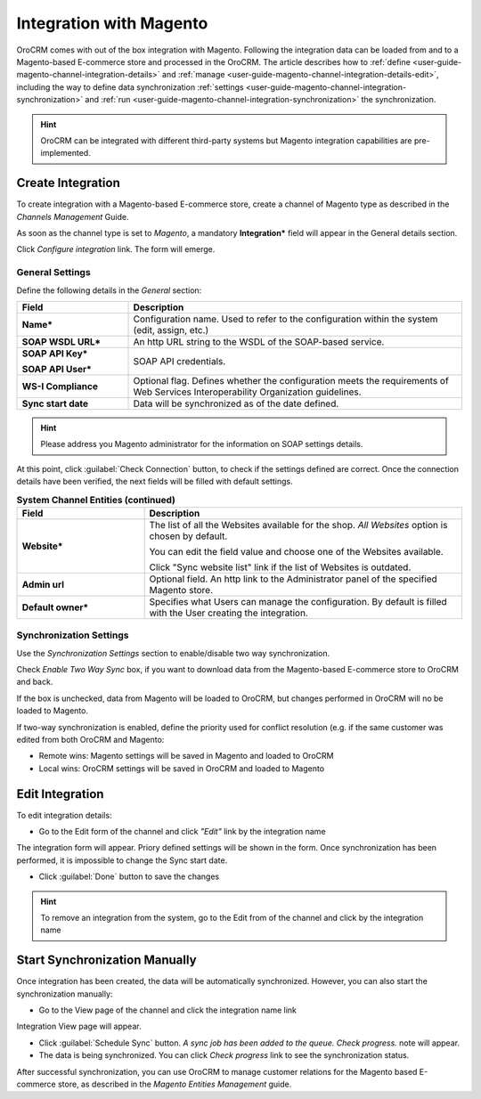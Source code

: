
.. _user-guide-magento-channel-integration:

Integration with Magento
========================

OroCRM comes with out of the box integration with Magento. 
Following the integration data can be loaded from and to a Magento-based E-commerce store and processed in the OroCRM. 
The article describes how to :ref:`define <user-guide-magento-channel-integration-details>` and 
:ref:`manage <user-guide-magento-channel-integration-details-edit>`, including the way to define data synchronization
:ref:`settings <user-guide-magento-channel-integration-synchronization>` and 
:ref:`run <user-guide-magento-channel-integration-synchronization>` the synchronization. 

.. hint::
    
    OroCRM can be integrated with different third-party systems but Magento integration capabilities are 
    pre-implemented. 
    

.. _user-guide-magento-channel-integration-details:

Create Integration
------------------

To create integration with a Magento-based E-commerce store, create a channel of Magento type as described in the 
*Channels Management* Guide. 

As soon as the channel type is set to *Magento*, a mandatory **Integration*** field  will appear in the General details 
section.

.. image:: ./img/integration/configure_integration.png 

Click *Configure integration* link. The form will emerge.

General Settings
^^^^^^^^^^^^^^^^

Define the following details in the *General* section:

.. image:: ./img/integration/configure_integration_form.png 


.. list-table::
   :widths: 10 30
   :header-rows: 1

   * - Field
     - Description
     
   * - **Name***
     - Configuration name. Used to refer to the configuration within the system (edit, assign, etc.)
 
   * - **SOAP WSDL URL***
     - An http URL string to the WSDL of the SOAP-based service.
     
   * - **SOAP API Key***
   
       **SOAP API User***
       
     - SOAP API credentials. 
     
   * - **WS-I Compliance**
     - Optional flag. Defines whether the configuration meets the requirements of Web Services Interoperability 
       Organization guidelines.
   
   * - **Sync start date**
     - Data will be synchronized as of the date defined.

.. hint::  

    Please address you Magento administrator for the information on SOAP settings details. 

At this point, click :guilabel:`Check Connection` button, to check if the settings defined are correct.
Once the connection details have been verified, the next fields will be filled with default settings.

.. list-table:: **System Channel Entities (continued)**
   :widths: 12 30
   :header-rows: 1

   * - Field
     - Description
     
   * - **Website***
     - The list of all the Websites available for the shop. *All Websites* option is chosen by default.
       
       You can edit the field value and choose one of the Websites available.
       
       Click "Sync website list" link if the list of Websites is outdated.
       
   * - **Admin url**
     - Optional field. An http link to the Administrator panel of the specified Magento store.
     
   * - **Default owner***
     - Specifies what Users can manage the configuration. By default is filled with the User
       creating the integration.

       
.. _user-guide-magento-channel-integration-synchronization:

Synchronization Settings
^^^^^^^^^^^^^^^^^^^^^^^^

Use the *Synchronization Settings* section to enable/disable two way synchronization.

.. image:: ./img/integration/synch_settings.png

Check *Enable Two Way Sync* box, if you want to download data from the Magento-based E-commerce store to OroCRM and
back.

If the box is unchecked, data from Magento will be loaded to OroCRM, but changes performed in OroCRM will no be loaded
to Magento.

If two-way synchronization is enabled, define the priority used for conflict resolution (e.g. if the same customer was 
edited from both OroCRM and Magento:
   
- Remote wins: Magento settings will be saved in Magento and loaded to OroCRM
  
- Local wins: OroCRM settings will be saved in OroCRM and loaded to Magento  
       

.. _user-guide-magento-channel-integration-details_edit:

Edit Integration
----------------

To edit integration details:

- Go to the Edit form of the channel and click *"Edit"* link by the integration name

.. image:: ./img/integration/edit_from_form.png


The integration form will appear. Priory defined settings will be shown in the form. Once synchronization has been 
performed, it is impossible to change the Sync start date.

.. image:: ./img/integration/ediit_form.png 

- Click :guilabel:`Done` button to save the changes

.. hint::  

    To remove an integration from the system, go to the Edit from of the channel and click |IcCross| by the 
    integration name


.. _user-guide-magento-channel-start-synchronization:

Start Synchronization Manually
-------------------------------

Once integration has been created, the data will be automatically synchronized. However, you can also start the 
synchronization manually:

- Go to the View page of the channel and click the integration name link

.. image:: ./img/integration/edit_from_view.png

Integration View page will appear.

.. image:: ./img/integration/integration_view.png

- Click :guilabel:`Schedule Sync` button. *A sync job has been added to the queue. Check progress.* note will appear. 

- The data is being synchronized. You can click *Check progress* link to see the synchronization status. 

After successful synchronization, you can use OroCRM to manage customer relations for the Magento based E-commerce 
store, as described in the *Magento Entities Management* guide.


.. |IcCross| image:: ./img/integration/IcCross.png
   :align: middle
